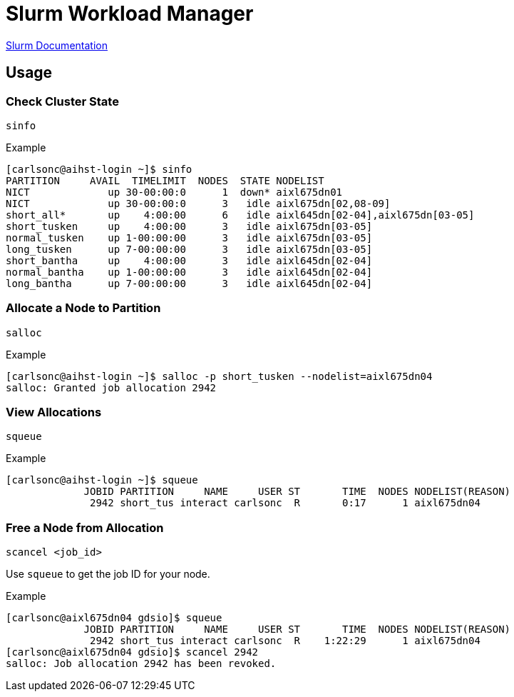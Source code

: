 = Slurm Workload Manager

:toc: auto
:showtitle:

https://slurm.schedmd.com/documentation.html[Slurm Documentation]

== Usage

=== Check Cluster State 

`sinfo`

.Example
[,console]
----
[carlsonc@aihst-login ~]$ sinfo
PARTITION     AVAIL  TIMELIMIT  NODES  STATE NODELIST
NICT             up 30-00:00:0      1  down* aixl675dn01
NICT             up 30-00:00:0      3   idle aixl675dn[02,08-09]
short_all*       up    4:00:00      6   idle aixl645dn[02-04],aixl675dn[03-05]
short_tusken     up    4:00:00      3   idle aixl675dn[03-05]
normal_tusken    up 1-00:00:00      3   idle aixl675dn[03-05]
long_tusken      up 7-00:00:00      3   idle aixl675dn[03-05]
short_bantha     up    4:00:00      3   idle aixl645dn[02-04]
normal_bantha    up 1-00:00:00      3   idle aixl645dn[02-04]
long_bantha      up 7-00:00:00      3   idle aixl645dn[02-04]
----

=== Allocate a Node to Partition

`salloc`

.Example
[,console]
----
[carlsonc@aihst-login ~]$ salloc -p short_tusken --nodelist=aixl675dn04
salloc: Granted job allocation 2942
----

=== View Allocations

`squeue`

.Example
[,console]
----
[carlsonc@aihst-login ~]$ squeue
             JOBID PARTITION     NAME     USER ST       TIME  NODES NODELIST(REASON)
              2942 short_tus interact carlsonc  R       0:17      1 aixl675dn04
----

=== Free a Node from Allocation

`scancel <job_id>`

Use `squeue` to get the job ID for your node.

.Example
[,console]
----
[carlsonc@aixl675dn04 gdsio]$ squeue
             JOBID PARTITION     NAME     USER ST       TIME  NODES NODELIST(REASON)
              2942 short_tus interact carlsonc  R    1:22:29      1 aixl675dn04
[carlsonc@aixl675dn04 gdsio]$ scancel 2942
salloc: Job allocation 2942 has been revoked.
----